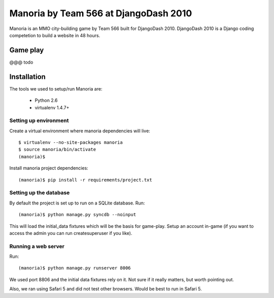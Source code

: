 ======================================
Manoria by Team 566 at DjangoDash 2010
======================================

Manoria is an MMO city-building game by Team 566 built for DjangoDash 2010.
DjangoDash 2010 is a Django coding competetion to build a website in 48 hours.

Game play
=========

@@@ todo


Installation
============

The tools we used to setup/run Manoria are:

 * Python 2.6
 * virtualenv 1.4.7+

Setting up environment
----------------------

Create a virtual environment where manoria dependencies will live::

    $ virtualenv --no-site-packages manoria
    $ source manoria/bin/activate
    (manoria)$

Install manoria project dependencies::

    (manoria)$ pip install -r requirements/project.txt

Setting up the database
-----------------------

By default the project is set up to run on a SQLite database. Run::

    (manoria)$ python manage.py syncdb --noinput

This will load the initial_data fixtures which will be the basis for game-play.
Setup an account in-game (if you want to access the admin you can run
createsuperuser if you like).

Running a web server
--------------------

Run::

    (manoria)$ python manage.py runserver 8006

We used port 8806 and the initial data fixtures rely on it. Not sure if it
really matters, but worth pointing out.

Also, we ran using Safari 5 and did not test other browsers. Would be best to
run in Safari 5.
